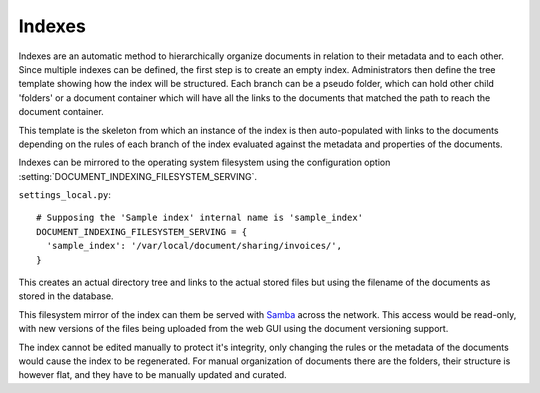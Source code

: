 =======
Indexes
=======

Indexes are an automatic method to hierarchically organize documents in relation to their metadata and to each other.
Since multiple indexes can be defined, the first step is to create an empty index.
Administrators then define the tree template showing how the index will be structured.
Each branch can be a pseudo folder, which can hold other child 'folders' or
a document container which will have all the links to the documents that
matched the path to reach the document container.

.. image:: index_template.png
 :alt: index template

This template is the skeleton from which an instance of the index is then
auto-populated with links to the documents depending on the rules of each
branch of the index evaluated against the metadata and properties of the documents.

.. image:: index_instance.png
 :alt: index instance

Indexes can be mirrored to the operating system filesystem
using the configuration option
:setting:`DOCUMENT_INDEXING_FILESYSTEM_SERVING`.
 
``settings_local.py``::

  # Supposing the 'Sample index' internal name is 'sample_index'
  DOCUMENT_INDEXING_FILESYSTEM_SERVING = {
    'sample_index': '/var/local/document/sharing/invoices/',
  }

This creates an actual directory tree and links to the actual stored files but using
the filename of the documents as stored in the database. 

.. image:: indexes.png
 :alt: indexes diagram

This filesystem mirror of the index can them be served with Samba_ across the
network.  This access would be read-only, with new versions of the files
being uploaded from the web GUI using the document versioning support.

The index cannot be edited manually to protect it's integrity, only changing
the rules or the metadata of the documents would cause the index to be
regenerated.  For manual organization of documents there are the folders,
their structure is however flat, and they have to be manually updated and
curated. 

.. _Samba: http://www.samba.org/
